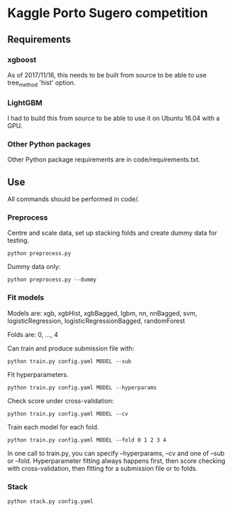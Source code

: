 * Kaggle Porto Sugero competition 

** Requirements

*** xgboost

As of 2017/11/16, this needs to be built from source to be able to use tree_method 'hist' option.

*** LightGBM

I had to build this from source to be able to use it on Ubuntu 16.04 with a GPU.

*** Other Python packages

Other Python package requirements are in code/requirements.txt.

** Use

All commands should be performed in code/.

*** Preprocess
Centre and scale data, set up stacking folds and create dummy data for testing.

~python preprocess.py~

Dummy data only:

~python preprocess.py --dummy~

*** Fit models
Models are: xgb, xgbHist, xgbBagged, lgbm, nn, nnBagged, svm, logisticRegression, logisticRegressionBagged, randomForest

Folds are: 0, ..., 4

Can train and produce submission file with:

~python train.py config.yaml MODEL --sub~

Fit hyperparameters.

~python train.py config.yaml MODEL --hyperparams~

Check score under cross-validation:

~python train.py config.yaml MODEL --cv~

Train each model for each fold.

~python train.py config.yaml MODEL --fold 0 1 2 3 4~

In one call to train.py, you can specify --hyperparams, --cv and one of --sub or --fold. Hyperparameter fitting always happens first, then score checking with cross-validation, then fitting for a submission file or to folds.

*** Stack
~python stack.py config.yaml~


